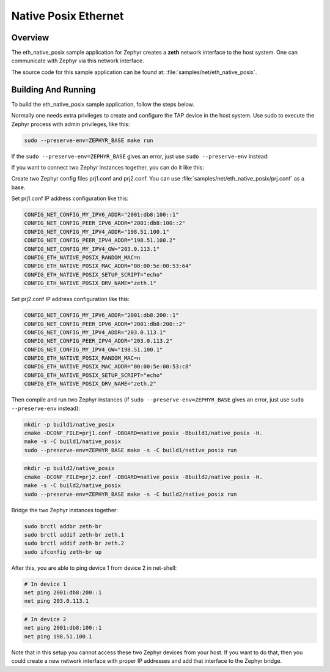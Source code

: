 .. _eth-native-posix-sample:

Native Posix Ethernet
#####################

Overview
********

The eth_native_posix sample application for Zephyr creates a **zeth** network
interface to the host system. One can communicate with Zephyr via this network
interface.

The source code for this sample application can be found at:
:file:`samples/net/eth_native_posix`.

Building And Running
********************

To build the eth_native_posix sample application, follow the steps
below.

.. zephyr-app-commands::
   :zephyr-app: samples/net/eth_native_posix
   :host-os: unix
   :board: native_posix
   :conf: <config file to use>
   :goals: build
   :compact:

Normally one needs extra privileges to create and configure the TAP device in
the host system. Use sudo to execute the Zephyr process with admin privileges,
like this:

.. code-block:: console

    sudo --preserve-env=ZEPHYR_BASE make run

If the ``sudo --preserve-env=ZEPHYR_BASE`` gives an error,
just use ``sudo --preserve-env`` instead:

If you want to connect two Zephyr instances together, you can do it like this:

Create two Zephyr config files prj1.conf and prj2.conf. You can use
:file:`samples/net/eth_native_posix/prj.conf` as a base.

Set prj1.conf IP address configuration like this:

.. code-block:: console

    CONFIG_NET_CONFIG_MY_IPV6_ADDR="2001:db8:100::1"
    CONFIG_NET_CONFIG_PEER_IPV6_ADDR="2001:db8:100::2"
    CONFIG_NET_CONFIG_MY_IPV4_ADDR="198.51.100.1"
    CONFIG_NET_CONFIG_PEER_IPV4_ADDR="198.51.100.2"
    CONFIG_NET_CONFIG_MY_IPV4_GW="203.0.113.1"
    CONFIG_ETH_NATIVE_POSIX_RANDOM_MAC=n
    CONFIG_ETH_NATIVE_POSIX_MAC_ADDR="00:00:5e:00:53:64"
    CONFIG_ETH_NATIVE_POSIX_SETUP_SCRIPT="echo"
    CONFIG_ETH_NATIVE_POSIX_DRV_NAME="zeth.1"

Set prj2.conf IP address configuration like this:

.. code-block:: console

    CONFIG_NET_CONFIG_MY_IPV6_ADDR="2001:db8:200::1"
    CONFIG_NET_CONFIG_PEER_IPV6_ADDR="2001:db8:200::2"
    CONFIG_NET_CONFIG_MY_IPV4_ADDR="203.0.113.1"
    CONFIG_NET_CONFIG_PEER_IPV4_ADDR="203.0.113.2"
    CONFIG_NET_CONFIG_MY_IPV4_GW="198.51.100.1"
    CONFIG_ETH_NATIVE_POSIX_RANDOM_MAC=n
    CONFIG_ETH_NATIVE_POSIX_MAC_ADDR="00:00:5e:00:53:c8"
    CONFIG_ETH_NATIVE_POSIX_SETUP_SCRIPT="echo"
    CONFIG_ETH_NATIVE_POSIX_DRV_NAME="zeth.2"

Then compile and run two Zephyr instances
(if ``sudo --preserve-env=ZEPHYR_BASE`` gives an error,
just use ``sudo --preserve-env`` instead):

.. code-block:: console

    mkdir -p build1/native_posix
    cmake -DCONF_FILE=prj1.conf -DBOARD=native_posix -Bbuild1/native_posix -H.
    make -s -C build1/native_posix
    sudo --preserve-env=ZEPHYR_BASE make -s -C build1/native_posix run

.. code-block:: console

    mkdir -p build2/native_posix
    cmake -DCONF_FILE=prj2.conf -DBOARD=native_posix -Bbuild2/native_posix -H.
    make -s -C build2/native_posix
    sudo --preserve-env=ZEPHYR_BASE make -s -C build2/native_posix run

Bridge the two Zephyr instances together:

.. code-block:: console

    sudo brctl addbr zeth-br
    sudo brctl addif zeth-br zeth.1
    sudo brctl addif zeth-br zeth.2
    sudo ifconfig zeth-br up

After this, you are able to ping device 1 from device 2 in net-shell:

.. code-block:: console

    # In device 1
    net ping 2001:db8:200::1
    net ping 203.0.113.1

.. code-block:: console

    # In device 2
    net ping 2001:db8:100::1
    net ping 198.51.100.1

Note that in this setup you cannot access these two Zephyr devices from
your host. If you want to do that, then you could create a new network
interface with proper IP addresses and add that interface to the Zephyr
bridge.
